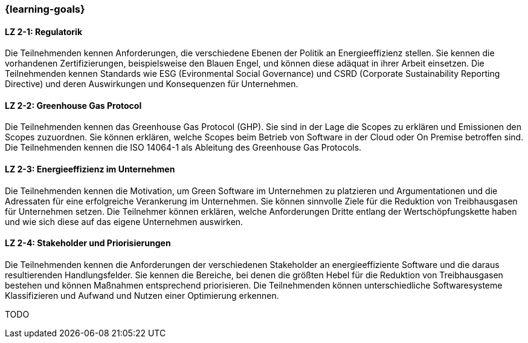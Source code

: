=== {learning-goals}

// tag::DE[]
[[LZ-2-1]]
==== LZ 2-1: Regulatorik

Die Teilnehmenden kennen Anforderungen, die verschiedene Ebenen der Politik an Energieeffizienz stellen. Sie kennen die vorhandenen Zertifizierungen, beispielsweise den Blauen Engel, und können diese adäquat in ihrer Arbeit einsetzen. Die Teilnehmenden kennen Standards wie ESG (Evironmental Social Governance) und CSRD (Corporate Sustainability Reporting Directive) und deren Auswirkungen und Konsequenzen für Unternehmen.

[[LZ-2-2]]
==== LZ 2-2: Greenhouse Gas Protocol

Die Teilnehmenden kennen das Greenhouse Gas Protocol (GHP). Sie sind in der Lage die Scopes zu erklären und Emissionen den Scopes zuzuordnen. Sie können erklären, welche Scopes beim Betrieb von Software in der Cloud oder On Premise betroffen sind. Die Teilnehmenden kennen die ISO 14064-1 als Ableitung des Greenhouse Gas Protocols.

[[LZ-2-3]]
==== LZ 2-3: Energieeffizienz im Unternehmen

Die Teilnehmenden kennen die Motivation, um Green Software im Unternehmen zu platzieren und Argumentationen und die Adressaten für eine erfolgreiche Verankerung im Unternehmen. Sie können sinnvolle Ziele für die Reduktion von Treibhausgasen für Unternehmen setzen. Die Teilnehmer können erklären, welche Anforderungen Dritte entlang der Wertschöpfungskette haben und wie sich diese auf das eigene Unternehmen auswirken.

[[LZ-2-4]]
==== LZ 2-4: Stakeholder und Priorisierungen

Die Teilnehmenden kennen die Anforderungen der verschiedenen Stakeholder an energieeffiziente Software und die daraus resultierenden Handlungsfelder. Sie kennen die Bereiche, bei denen die größten Hebel für die Reduktion von Treibhausgasen bestehen und können Maßnahmen entsprechend priorisieren. Die Teilnehmenden können unterschiedliche Softwaresysteme Klassifizieren und Aufwand und Nutzen einer Optimierung erkennen.

// end::DE[]

// tag::EN[]
TODO
// end::EN[]
